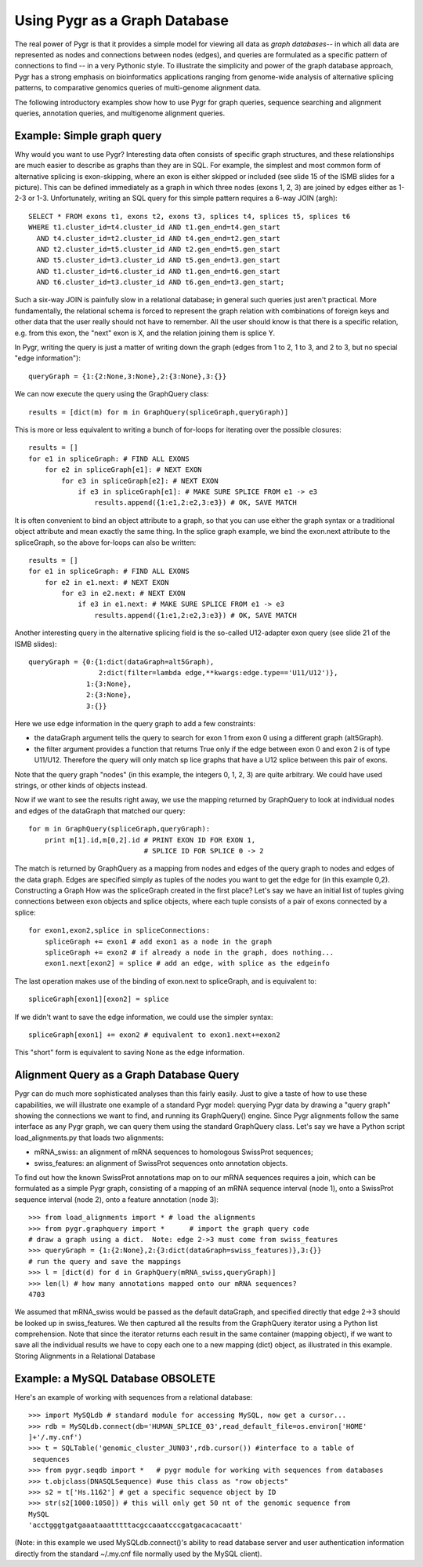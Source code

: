 Using Pygr as a Graph Database
------------------------------
The real power of Pygr is that it provides a simple model for viewing
all data as *graph databases*-- in which all data are represented
as nodes and connections between nodes (edges), and queries are formulated
as a specific pattern of connections to find --
in a very Pythonic style.  To illustrate the simplicity and power
of the graph database approach, Pygr has a strong emphasis
on bioinformatics applications ranging from genome-wide analysis of
alternative splicing patterns, to comparative genomics queries of
multi-genome alignment data.

The following introductory examples show how to use Pygr for graph queries, sequence searching and alignment queries, annotation queries, and multigenome alignment queries.


Example: Simple graph query
^^^^^^^^^^^^^^^^^^^^^^^^^^^
Why would you want to use Pygr?  Interesting data often consists of specific graph structures, and these relationships are much easier to describe as graphs than they are in SQL.  For example, the simplest and most common form of alternative splicing is exon-skipping, where an exon is either skipped or included (see slide 15 of the ISMB slides for a picture).  This can be defined immediately as a graph in which three nodes (exons 1, 2, 3) are joined by edges either as 1-2-3 or 1-3.  Unfortunately, writing an SQL query for this simple pattern requires a 6-way JOIN (argh)::

   SELECT * FROM exons t1, exons t2, exons t3, splices t4, splices t5, splices t6
   WHERE t1.cluster_id=t4.cluster_id AND t1.gen_end=t4.gen_start
     AND t4.cluster_id=t2.cluster_id AND t4.gen_end=t2.gen_start
     AND t2.cluster_id=t5.cluster_id AND t2.gen_end=t5.gen_start
     AND t5.cluster_id=t3.cluster_id AND t5.gen_end=t3.gen_start
     AND t1.cluster_id=t6.cluster_id AND t1.gen_end=t6.gen_start
     AND t6.cluster_id=t3.cluster_id AND t6.gen_end=t3.gen_start;


Such a six-way JOIN is painfully slow in a relational database; in general such queries just aren't practical.  More fundamentally, the relational schema is forced to represent the graph relation with combinations of foreign keys and other data that the user really should not have to remember.  All the user should know is that there is a specific relation, e.g. from this exon, the "next" exon is X, and the relation joining them is splice Y.

In Pygr, writing the query is just a matter of writing down the graph (edges from 1 to 2, 1 to 3, and 2 to 3, but no special "edge information")::

   queryGraph = {1:{2:None,3:None},2:{3:None},3:{}}


We can now execute the query using the GraphQuery class::

   results = [dict(m) for m in GraphQuery(spliceGraph,queryGraph)]


This is more or less equivalent to writing a bunch of for-loops for iterating over the possible closures::

   results = []
   for e1 in spliceGraph: # FIND ALL EXONS
       for e2 in spliceGraph[e1]: # NEXT EXON
           for e3 in spliceGraph[e2]: # NEXT EXON
               if e3 in spliceGraph[e1]: # MAKE SURE SPLICE FROM e1 -> e3
                   results.append({1:e1,2:e2,3:e3}) # OK, SAVE MATCH


It is often convenient to bind an object attribute to a graph, so that you can use either the graph syntax or a traditional object attribute and mean exactly the same thing.  In the splice graph example, we bind the exon.next attribute to the spliceGraph, so the above for-loops can also be written::

   results = []
   for e1 in spliceGraph: # FIND ALL EXONS
       for e2 in e1.next: # NEXT EXON
           for e3 in e2.next: # NEXT EXON
               if e3 in e1.next: # MAKE SURE SPLICE FROM e1 -> e3
                   results.append({1:e1,2:e2,3:e3}) # OK, SAVE MATCH


Another interesting query in the alternative splicing field is the so-called U12-adapter exon query (see slide 21 of the ISMB slides)::

   queryGraph = {0:{1:dict(dataGraph=alt5Graph),
                    2:dict(filter=lambda edge,**kwargs:edge.type=='U11/U12')},
                 1:{3:None},
                 2:{3:None},
                 3:{}}


Here we use edge information in the query graph to add a few constraints:


* the dataGraph argument tells the query to search for exon 1 from exon 0 using a different graph (alt5Graph).
  
* the filter argument provides a function that returns True only if the edge between exon 0 and exon 2 is of type U11/U12.  Therefore the query will only match sp
  lice graphs that have a U12 splice between this pair of exons.
  


Note that the query graph "nodes" (in this example, the integers 0, 1, 2, 3) are
quite arbitrary.  We could have used strings, or other kinds of objects instead.

Now if we want to see the results right away, we use the mapping returned by GraphQuery to look at individual nodes and edges of the dataGraph that matched our query::

   for m in GraphQuery(spliceGraph,queryGraph):
       print m[1].id,m[0,2].id # PRINT EXON ID FOR EXON 1,
                               # SPLICE ID FOR SPLICE 0 -> 2


The match is returned by GraphQuery as a mapping from nodes and edges of the query graph to nodes and edges of the data graph.  Edges are specified simply as tuples of the nodes you want to get the edge for (in this example 0,2).
Constructing a Graph
How was the spliceGraph created in the first place?  Let's say we have an initial list of tuples giving connections between exon objects and splice objects, where each tuple consists of a pair of exons connected by a splice::

   for exon1,exon2,splice in spliceConnections:
       spliceGraph += exon1 # add exon1 as a node in the graph
       spliceGraph += exon2 # if already a node in the graph, does nothing...
       exon1.next[exon2] = splice # add an edge, with splice as the edgeinfo


The last operation makes use of the binding of exon.next to spliceGraph, and is equivalent to::

   spliceGraph[exon1][exon2] = splice


If we didn't want to save the edge information, we could use the simpler syntax::

   spliceGraph[exon1] += exon2 # equivalent to exon1.next+=exon2


This "short" form is equivalent to saving None as the edge information.


Alignment Query as a Graph Database Query
^^^^^^^^^^^^^^^^^^^^^^^^^^^^^^^^^^^^^^^^^

Pygr can do much more sophisticated analyses than this fairly easily.
Just to give a taste of how to use these capabilities, we will illustrate
one example of a standard Pygr model: querying Pygr data by drawing a "query
graph" showing the connections we want to find, and running its GraphQuery()
engine.  Since Pygr alignments follow the same interface as any Pygr graph, we can query them using the standard GraphQuery class.  Let's say we have a Python script load_alignments.py that loads two alignments:


  
* mRNA_swiss: an alignment of mRNA sequences to homologous SwissProt sequences;
  
* swiss_features: an alignment of SwissProt sequences onto annotation objects.
  

To find out how the known SwissProt annotations map on to our mRNA sequences requires a join, which can be formulated as a simple Pygr graph, consisting of a mapping of an mRNA sequence interval (node 1), onto a SwissProt sequence interval (node 2), onto a feature annotation (node 3)::

   >>> from load_alignments import * # load the alignments
   >>> from pygr.graphquery import *      # import the graph query code
   # draw a graph using a dict.  Note: edge 2->3 must come from swiss_features
   >>> queryGraph = {1:{2:None},2:{3:dict(dataGraph=swiss_features)},3:{}}
   # run the query and save the mappings
   >>> l = [dict(d) for d in GraphQuery(mRNA_swiss,queryGraph)]
   >>> len(l) # how many annotations mapped onto our mRNA sequences?
   4703


We assumed that mRNA_swiss would be passed as the default dataGraph, and specified directly that edge 2->3 should be looked up in swiss_features.  We then captured all the results from the GraphQuery iterator using a Python list comprehension.  Note that since the iterator returns each result in the same container (mapping object), if we want to save all the individual results we have to copy each one to a new mapping (dict) object, as illustrated in this example.
Storing Alignments in a Relational Database


Example: a MySQL Database OBSOLETE
^^^^^^^^^^^^^^^^^^^^^^^^^^^^^^^^^^
Here's an example of working with sequences from a relational database::

   >>> import MySQLdb # standard module for accessing MySQL, now get a cursor...
   >>> rdb = MySQLdb.connect(db='HUMAN_SPLICE_03',read_default_file=os.environ['HOME'
   ]+'/.my.cnf')
   >>> t = SQLTable('genomic_cluster_JUN03',rdb.cursor()) #interface to a table of
    sequences
   >>> from pygr.seqdb import *   # pygr module for working with sequences from databases
   >>> t.objclass(DNASQLSequence) #use this class as "row objects"
   >>> s2 = t['Hs.1162'] # get a specific sequence object by ID
   >>> str(s2[1000:1050]) # this will only get 50 nt of the genomic sequence from
   MySQL
   'acctgggtgatgaaataaatttttacgccaaatcccgatgacacacaatt'


(Note: in this example we used MySQLdb.connect()'s ability to read database
server and user authentication information directly from the standard ~/.my.cnf file normally used by the MySQL client).


